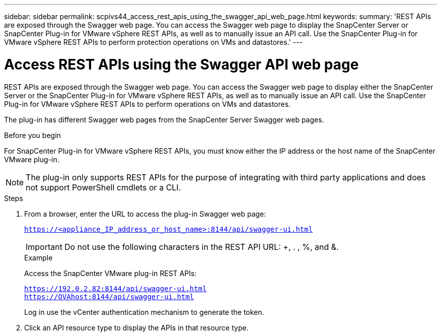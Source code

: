 ---
sidebar: sidebar
permalink: scpivs44_access_rest_apis_using_the_swagger_api_web_page.html
keywords:
summary: 'REST APIs are exposed through the Swagger web page. You can access the Swagger web page to display the SnapCenter Server or SnapCenter Plug-in for VMware vSphere REST APIs, as well as to manually issue an API call. Use the SnapCenter Plug-in for VMware vSphere REST APIs to perform protection operations on VMs and datastores.'
---

= Access REST APIs using the Swagger API web page
:hardbreaks:
:nofooter:
:icons: font
:linkattrs:
:imagesdir: ./media/


[.lead]
REST APIs are exposed through the Swagger web page. You can access the Swagger web page to display either the SnapCenter Server or the SnapCenter Plug-in for VMware vSphere REST APIs, as well as to manually issue an API call. Use the SnapCenter Plug-in for VMware vSphere REST APIs to perform operations on VMs and datastores.

The plug-in has different Swagger web pages from the SnapCenter Server Swagger web pages.

.Before you begin

For SnapCenter Plug-in for VMware vSphere REST APIs, you must know either the IP address or the host name of the SnapCenter VMware plug-in.

[NOTE]
The plug-in only supports REST APIs for the purpose of integrating with third party applications and does not support PowerShell cmdlets or a CLI.

.Steps

. From a browser, enter the URL to access the plug-in Swagger web page:
+
`https://<appliance_IP_address_or_host_name>:8144/api/swagger-ui.html`
+
[IMPORTANT]
Do not use the following characters in the REST API URL: +, . , %, and &.
+
.Example
+
Access the SnapCenter VMware plug-in REST APIs:
+
`https://192.0.2.82:8144/api/swagger-ui.html`
`https://OVAhost:8144/api/swagger-ui.html`
+
Log in use the vCenter authentication mechanism to generate the token.

. Click an API resource type to display the APIs in that resource type.
